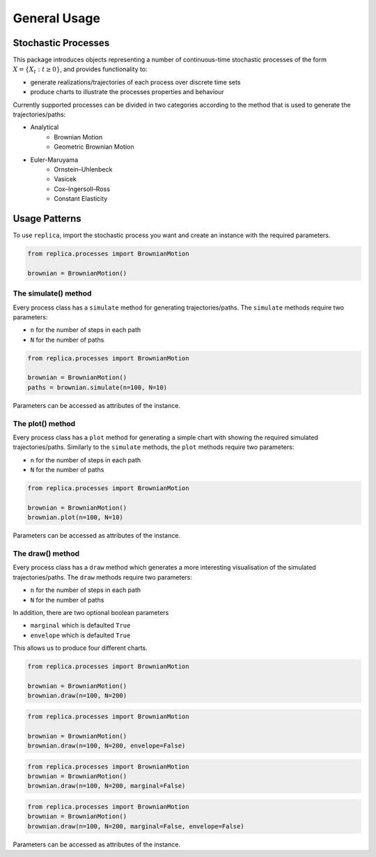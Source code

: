 General Usage
=============


Stochastic Processes
--------------------

This package introduces objects representing a number of continuous-time
stochastic processes of the form :math:`X = \{X_t : t\geq 0\}`, and provides
functionality to:

- generate realizations/trajectories of each process over discrete time sets
- produce charts to illustrate the processes properties and behaviour

Currently supported processes can be divided in two categories according to the
method that is used to generate the trajectories/paths:

- Analytical
    - Brownian Motion
    - Geometric Brownian Motion
- Euler-Maruyama
    - Ornstein–Uhlenbeck
    - Vasicek
    - Cox–Ingersoll–Ross
    - Constant Elasticity

Usage Patterns
--------------

To use ``replica``, import the stochastic process you want and create an
instance with the required parameters.


.. code-block:: python

    from replica.processes import BrownianMotion

    brownian = BrownianMotion()


The simulate() method
~~~~~~~~~~~~~~~~~~~~~
Every process class has a ``simulate`` method for generating trajectories/paths.
The ``simulate`` methods require two parameters:

- ``n`` for the number of steps in each path
- ``N`` for the number of paths

.. code-block:: python

    from replica.processes import BrownianMotion

    brownian = BrownianMotion()
    paths = brownian.simulate(n=100, N=10)

Parameters can be accessed as attributes of the instance.

The plot() method
~~~~~~~~~~~~~~~~~
Every process class has a ``plot`` method for generating a simple chart
with showing the required simulated trajectories/paths.
Similarly to the ``simulate`` methods, the ``plot`` methods require two parameters:

- ``n`` for the number of steps in each path
- ``N`` for the number of paths

.. code-block:: python

    from replica.processes import BrownianMotion

    brownian = BrownianMotion()
    brownian.plot(n=100, N=10)

Parameters can be accessed as attributes of the instance.

The draw() method
~~~~~~~~~~~~~~~~~
Every process class has a ``draw`` method which generates a more interesting
visualisation of the simulated trajectories/paths.
The ``draw`` methods require two parameters:

- ``n`` for the number of steps in each path
- ``N`` for the number of paths

In addition, there are two optional boolean parameters

- ``marginal`` which is defaulted ``True``
- ``envelope`` which is defaulted ``True``

This allows us to produce four different charts.

.. code-block:: python

    from replica.processes import BrownianMotion

    brownian = BrownianMotion()
    brownian.draw(n=100, N=200)


.. code-block:: python

    from replica.processes import BrownianMotion

    brownian = BrownianMotion()
    brownian.draw(n=100, N=200, envelope=False)

.. code-block:: python

    from replica.processes import BrownianMotion
    brownian = BrownianMotion()
    brownian.draw(n=100, N=200, marginal=False)



.. code-block:: python

    from replica.processes import BrownianMotion
    brownian = BrownianMotion()
    brownian.draw(n=100, N=200, marginal=False, envelope=False)

Parameters can be accessed as attributes of the instance.